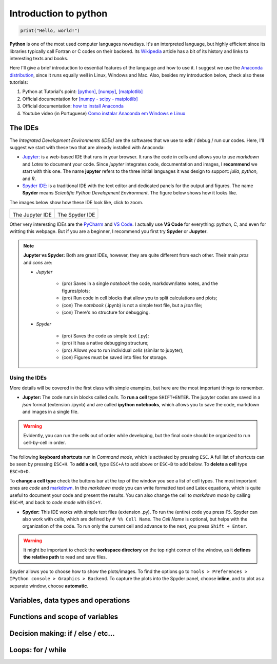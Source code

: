Introduction to python
======================

.. code:: py

    print("Hello, world!")

**Python** is one of the most used computer languages nowadays. It's an interpreted language, but highly efficient since its libraries typically call Fortran or C codes on their backend. Its `Wikipedia <https://en.wikipedia.org/wiki/Python_(programming_language)>`_ article has a bit of its history and links to interesting texts and books.

Here I'll give a brief introduction to essential features of the language and how to use it. I suggest we use the `Anaconda distribution <https://www.anaconda.com>`_, since it runs equally well in Linux, Windows and Mac. Also, besides my introduction below, check also these tutorials:

#. Python at Tutorial's point: `[python] <https://www.tutorialspoint.com/python>`_, `[numpy] <www.tutorialspoint.com/numpy/>`_, `[matplotlib] <https://www.tutorialspoint.com/matplotlib/index.htm>`_

#. Official documentation for `[numpy - scipy - matplotlib] <https://www.scipy.org/docs.html>`_

#. Official documentation: `how to install Anaconda <https://docs.anaconda.com/anaconda/install/>`_

#. Youtube video (in Portuguese) `Como instalar Anaconda em Windows e Linux <https://www.youtube.com/watch?v=GaPrX6aF2E8>`_

The IDEs
--------

The *Integrated Development Environments (IDEs)* are the softwares that we use to edit / debug / run our codes. Here, I'll suggest we start with these two that are already installed with Anaconda:

* `Jupyter: <https://jupyter.org>`_ is a web-based IDE that runs in your browser. It runs the code in cells and allows you to use *markdown* and *Latex* to document your code. Since *jupyter* integrates code, documentation and images, I **recommend** we start with this one. The name **jupyter** refers to the three initial languages it was design to support: *julia*, *python*, and *R*. 

* `Spyder IDE: <https://www.spyder-ide.org>`_ is a traditional IDE with the text editor and dedicated panels for the output and figures. The name **Spyder** means *Scientific Python Development Environment*. The figure below shows how it looks like.

The images below show how these IDE look like, click to zoom.

.. list-table:: 

    * - .. image:: ./figs/jupyter-helloworld.png
            :alt: Jupyter IDE
            :width: 99%
            :align: center

        The Jupyter IDE

      - .. image:: ./figs/spyder-helloworld.png
            :alt: Spyder IDE
            :width: 99%
            :align: center
        
        The Spyder IDE

Other very interesting IDEs are the `PyCharm <https://www.jetbrains.com/pycharm/>`_ and `VS Code <https://code.visualstudio.com>`_. I actually use **VS Code** for everything: python, C, and even for writting this webpage. But if you are a beginner, I recommend you first try **Spyder** or **Jupyter**.

.. note:: 
    
    **Jupyter vs Spyder:** Both are great IDEs, however, they are quite different from each other. Their main *pros* and *cons* are:
    
    - *Jupyter*
    
        * (pro) Saves in a single *notebook* the code, markdown/latex notes, and the figures/plots;
        
        * (pro) Run code in cell blocks that allow you to split calculations and plots;

        * (con) The *notebook* (.ipynb) is not a simple text file, but a *json* file; 
        
        * (con) There's no structure for debugging.
    
    - *Spyder* 

        * (pro) Saves the code as simple text (.py);
        
        * (pro) It has a native debugging structure; 
        
        * (pro) Allows you to run individual *cells* (similar to jupyter);

        * (con) Figures must be saved into files for storage.


Using the IDEs
^^^^^^^^^^^^^^

More details will be covered in the first class with simple examples, but here are the most important things to remember.

* **Jupyter:** The code runs in blocks called *cells*. To **run a cell** type ``SHIFT+ENTER``. The jupyter codes are saved in a *json* format (extension .ipynb) and are called **ipython notebooks**, which allows you to save the code, markdown and images in a single file.

.. warning::
    Evidently, you can run the cells out of order while developing, but the final code should be organized to run cell-by-cell in order. 

The following **keyboard shortcuts** run in *Command mode*, which is activated by pressing ``ESC``. A full list of shortcuts can be seen by pressing ``ESC+H``. To **add a cell**, type ``ESC+A`` to add above or ``ESC+B`` to add below. To **delete a cell** type ``ESC+D+D``. 

To **change a cell type** check the buttons bar at the top of the window you see a list of cell types. The most important ones are *code* and `markdown <https://guides.github.com/features/mastering-markdown/>`_. In the *markdown mode* you can write formatted text and Latex equations, which is quite useful to document your code and present the results. You can also change the cell to *markdown mode* by calling ``ESC+M``, and back to *code mode* with ``ESC+Y``.

* **Spyder:** This IDE works with simple text files (extension .py). To run the (entire) code you press ``F5``. Spyder can also work with cells, which are defined by ``# %% Cell Name``. The *Cell Name* is optional, but helps with the organization of the code. To run only the current cell and advance to the next, you press ``Shift + Enter``.

.. warning::
    It might be important to check the **workspace directory** on the top right corner of the window, as it **defines the relative path** to read and save files.

Spyder allows you to choose how to show the plots/images. To find the options go to ``Tools > Preferences > IPython console > Graphics > Backend``. To capture the plots into the Spyder panel, choose **inline**, and to plot as a separate window, choose **automatic**.


Variables, data types and operations
------------------------------------

Functions and scope of variables
--------------------------------

Decision making: if / else / etc...
-----------------------------------

Loops: for / while
------------------
